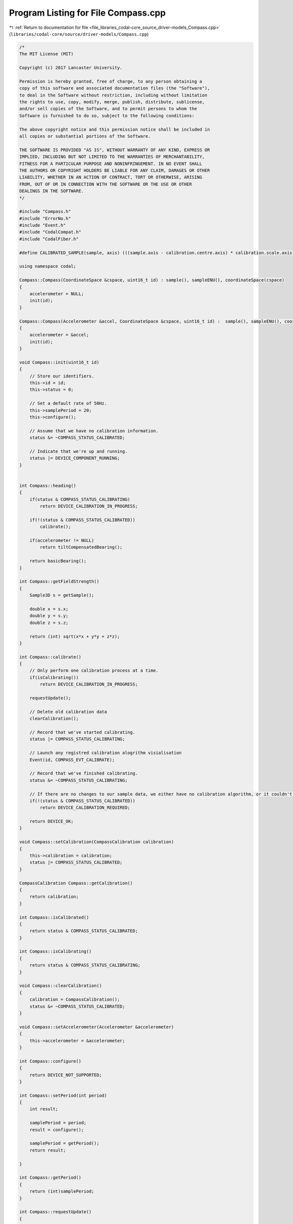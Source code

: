 
.. _program_listing_file_libraries_codal-core_source_driver-models_Compass.cpp:

Program Listing for File Compass.cpp
====================================

|exhale_lsh| :ref:`Return to documentation for file <file_libraries_codal-core_source_driver-models_Compass.cpp>` (``libraries/codal-core/source/driver-models/Compass.cpp``)

.. |exhale_lsh| unicode:: U+021B0 .. UPWARDS ARROW WITH TIP LEFTWARDS

.. code-block:: cpp

   /*
   The MIT License (MIT)
   
   Copyright (c) 2017 Lancaster University.
   
   Permission is hereby granted, free of charge, to any person obtaining a
   copy of this software and associated documentation files (the "Software"),
   to deal in the Software without restriction, including without limitation
   the rights to use, copy, modify, merge, publish, distribute, sublicense,
   and/or sell copies of the Software, and to permit persons to whom the
   Software is furnished to do so, subject to the following conditions:
   
   The above copyright notice and this permission notice shall be included in
   all copies or substantial portions of the Software.
   
   THE SOFTWARE IS PROVIDED "AS IS", WITHOUT WARRANTY OF ANY KIND, EXPRESS OR
   IMPLIED, INCLUDING BUT NOT LIMITED TO THE WARRANTIES OF MERCHANTABILITY,
   FITNESS FOR A PARTICULAR PURPOSE AND NONINFRINGEMENT. IN NO EVENT SHALL
   THE AUTHORS OR COPYRIGHT HOLDERS BE LIABLE FOR ANY CLAIM, DAMAGES OR OTHER
   LIABILITY, WHETHER IN AN ACTION OF CONTRACT, TORT OR OTHERWISE, ARISING
   FROM, OUT OF OR IN CONNECTION WITH THE SOFTWARE OR THE USE OR OTHER
   DEALINGS IN THE SOFTWARE.
   */
   
   #include "Compass.h"
   #include "ErrorNo.h"
   #include "Event.h"
   #include "CodalCompat.h"
   #include "CodalFiber.h"
   
   #define CALIBRATED_SAMPLE(sample, axis) (((sample.axis - calibration.centre.axis) * calibration.scale.axis) >> 10)
   
   using namespace codal;
   
   Compass::Compass(CoordinateSpace &cspace, uint16_t id) : sample(), sampleENU(), coordinateSpace(cspace)
   {
       accelerometer = NULL;
       init(id);
   }
   
   Compass::Compass(Accelerometer &accel, CoordinateSpace &cspace, uint16_t id) :  sample(), sampleENU(), coordinateSpace(cspace)
   {
       accelerometer = &accel;
       init(id);
   }
   
   void Compass::init(uint16_t id)
   {
       // Store our identifiers.
       this->id = id;
       this->status = 0;
   
       // Set a default rate of 50Hz.
       this->samplePeriod = 20;
       this->configure();
   
       // Assume that we have no calibration information.
       status &= ~COMPASS_STATUS_CALIBRATED;
   
       // Indicate that we're up and running.
       status |= DEVICE_COMPONENT_RUNNING;
   }
   
   
   int Compass::heading()
   {
       if(status & COMPASS_STATUS_CALIBRATING)
           return DEVICE_CALIBRATION_IN_PROGRESS;
   
       if(!(status & COMPASS_STATUS_CALIBRATED))
           calibrate();
   
       if(accelerometer != NULL)
           return tiltCompensatedBearing();
   
       return basicBearing();
   }
   
   int Compass::getFieldStrength()
   {
       Sample3D s = getSample();
   
       double x = s.x;
       double y = s.y;
       double z = s.z;
   
       return (int) sqrt(x*x + y*y + z*z);
   }
   
   int Compass::calibrate()
   {
       // Only perform one calibration process at a time.
       if(isCalibrating())
           return DEVICE_CALIBRATION_IN_PROGRESS;
   
       requestUpdate();
   
       // Delete old calibration data
       clearCalibration();
   
       // Record that we've started calibrating.
       status |= COMPASS_STATUS_CALIBRATING;
   
       // Launch any registred calibration alogrithm visialisation
       Event(id, COMPASS_EVT_CALIBRATE);
   
       // Record that we've finished calibrating.
       status &= ~COMPASS_STATUS_CALIBRATING;
   
       // If there are no changes to our sample data, we either have no calibration algorithm, or it couldn't complete succesfully.
       if(!(status & COMPASS_STATUS_CALIBRATED))
           return DEVICE_CALIBRATION_REQUIRED;
   
       return DEVICE_OK;
   }
   
   void Compass::setCalibration(CompassCalibration calibration)
   {
       this->calibration = calibration;
       status |= COMPASS_STATUS_CALIBRATED;
   }
   
   CompassCalibration Compass::getCalibration()
   {
       return calibration;
   }
   
   int Compass::isCalibrated()
   {
       return status & COMPASS_STATUS_CALIBRATED;
   }
   
   int Compass::isCalibrating()
   {
       return status & COMPASS_STATUS_CALIBRATING;
   }
   
   void Compass::clearCalibration()
   {
       calibration = CompassCalibration();
       status &= ~COMPASS_STATUS_CALIBRATED;
   }
   
   void Compass::setAccelerometer(Accelerometer &accelerometer)
   {
       this->accelerometer = &accelerometer;
   }
   
   int Compass::configure()
   {
       return DEVICE_NOT_SUPPORTED;
   }
   
   int Compass::setPeriod(int period)
   {
       int result;
   
       samplePeriod = period;
       result = configure();
   
       samplePeriod = getPeriod();
       return result;
   
   }
   
   int Compass::getPeriod()
   {
       return (int)samplePeriod;
   }
   
   int Compass::requestUpdate()
   {
       return DEVICE_NOT_SUPPORTED;
   }
   
   int Compass::update()
   {
       // Store the raw data, and apply any calibration data we have.
       sampleENU.x = CALIBRATED_SAMPLE(sampleENU, x);
       sampleENU.y = CALIBRATED_SAMPLE(sampleENU, y);
       sampleENU.z = CALIBRATED_SAMPLE(sampleENU, z);
   
       // Store the user accessible data, in the requested coordinate space, and taking into account component placement of the sensor.
       sample = coordinateSpace.transform(sampleENU);
   
       // Indicate that a new sample is available
       Event e(id, COMPASS_EVT_DATA_UPDATE);
   
       return DEVICE_OK;
   };
   
   Sample3D Compass::getSample(CoordinateSystem coordinateSystem)
   {
       requestUpdate();
       return coordinateSpace.transform(sampleENU, coordinateSystem);
   }
   
   Sample3D Compass::getSample()
   {
       requestUpdate();
       return sample;
   }
   
   int Compass::getX()
   {
       requestUpdate();
       return sample.x;
   }
   
   int Compass::getY()
   {
       requestUpdate();
       return sample.y;
   }
   
   int Compass::getZ()
   {
       requestUpdate();
       return sample.z;
   }
   
   int Compass::tiltCompensatedBearing()
   {
       // Precompute the tilt compensation parameters to improve readability.
       float phi = accelerometer->getRollRadians();
       float theta = accelerometer->getPitchRadians();
   
       Sample3D s = getSample(NORTH_EAST_DOWN);
   
       float x = (float) s.x;
       float y = (float) s.y;
       float z = (float) s.z;
   
       // Precompute cos and sin of pitch and roll angles to make the calculation a little more efficient.
       float sinPhi = sin(phi);
       float cosPhi = cos(phi);
       float sinTheta = sin(theta);
       float cosTheta = cos(theta);
   
        // Calculate the tilt compensated bearing, and convert to degrees.
       float bearing = (360*atan2(x*cosTheta + y*sinTheta*sinPhi + z*sinTheta*cosPhi, z*sinPhi - y*cosPhi)) / (2*PI);
   
       // Handle the 90 degree offset caused by the NORTH_EAST_DOWN based calculation.
       bearing = 90 - bearing;
   
       // Ensure the calculated bearing is in the 0..359 degree range.
       if (bearing < 0)
           bearing += 360.0f;
   
       return (int) (bearing);
   }
   
   int Compass::basicBearing()
   {
       // Convert to floating point to reduce rounding errors
       Sample3D cs = this->getSample(SIMPLE_CARTESIAN);
       float x = (float) cs.x;
       float y = (float) cs.y;
   
       float bearing = (atan2(x,y))*180/PI;
   
       if (bearing < 0)
           bearing += 360.0;
   
       return (int)bearing;
   }
   
   Compass::~Compass()
   {
   }
   
   
